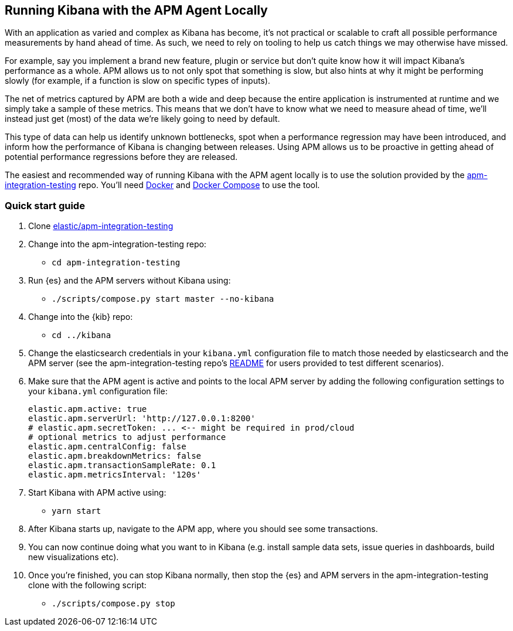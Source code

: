 [[running-kibana-with-apm]]
== Running Kibana with the APM Agent Locally

With an application as varied and complex as Kibana has become, it's not practical or scalable to craft all possible performance measurements by hand ahead of time. As such, we need to rely on tooling to help us catch things we may otherwise have missed.

For example, say you implement a brand new feature, plugin or service but don't quite know how it will impact Kibana's performance as a whole. APM allows us to not only spot that something is slow, but also hints at why it might be performing slowly (for example, if a function is slow on specific types of inputs).

The net of metrics captured by APM are both a wide and deep because the entire application is instrumented at runtime and we simply take a sample of these metrics. This means that we don't have to know what we need to measure ahead of time, we'll instead just get (most) of the data we're likely going to need by default.

This type of data can help us identify unknown bottlenecks, spot when a performance regression may have been introduced, and inform how the performance of Kibana is changing between releases. Using APM allows us to be proactive in getting ahead of potential performance regressions before they are released.

The easiest and recommended way of running Kibana with the APM agent locally is to use the solution provided by the https://github.com/elastic/apm-integration-testing[apm-integration-testing] repo. You’ll need https://www.docker.com/community-edition[Docker] and https://docs.docker.com/compose/install/[Docker Compose] to use the tool.

[discrete]
=== Quick start guide

1. Clone https://github.com/elastic/apm-integration-testing[elastic/apm-integration-testing]
2. Change into the apm-integration-testing repo:
** `cd apm-integration-testing`
3. Run {es} and the APM servers without Kibana using:
** `./scripts/compose.py start master --no-kibana`
4. Change into the {kib} repo:
** `cd ../kibana`
5. Change the elasticsearch credentials in your `kibana.yml` configuration file to match those needed by elasticsearch and the APM server (see the apm-integration-testing repo's https://github.com/elastic/apm-integration-testing#logging-in[README] for users provided to test different scenarios).
6. Make sure that the APM agent is active and points to the local APM server by adding the following configuration settings to your `kibana.yml` configuration file:
+
["source","shell"]
----------
elastic.apm.active: true
elastic.apm.serverUrl: 'http://127.0.0.1:8200'
# elastic.apm.secretToken: ... <-- might be required in prod/cloud
# optional metrics to adjust performance 
elastic.apm.centralConfig: false
elastic.apm.breakdownMetrics: false
elastic.apm.transactionSampleRate: 0.1
elastic.apm.metricsInterval: '120s'
----------

7. Start Kibana with APM active using:
** `yarn start`
8. After Kibana starts up, navigate to the APM app, where you should see some transactions.
9. You can now continue doing what you want to in Kibana (e.g. install sample data sets, issue queries in dashboards, build new visualizations etc).
10. Once you're finished, you can stop Kibana normally, then stop the {es} and APM servers in the apm-integration-testing clone with the following script:
** `./scripts/compose.py stop`
